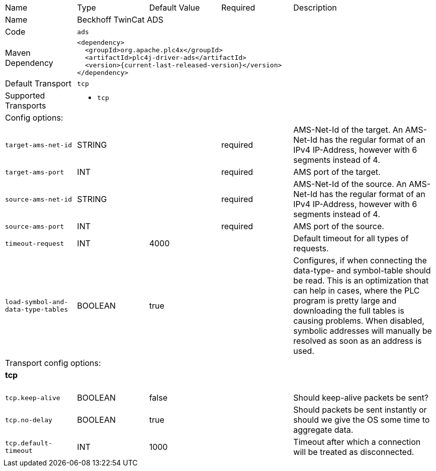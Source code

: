 //
//  Licensed to the Apache Software Foundation (ASF) under one or more
//  contributor license agreements.  See the NOTICE file distributed with
//  this work for additional information regarding copyright ownership.
//  The ASF licenses this file to You under the Apache License, Version 2.0
//  (the "License"); you may not use this file except in compliance with
//  the License.  You may obtain a copy of the License at
//
//      https://www.apache.org/licenses/LICENSE-2.0
//
//  Unless required by applicable law or agreed to in writing, software
//  distributed under the License is distributed on an "AS IS" BASIS,
//  WITHOUT WARRANTIES OR CONDITIONS OF ANY KIND, either express or implied.
//  See the License for the specific language governing permissions and
//  limitations under the License.
//

// Code generated by code-generation. DO NOT EDIT.

[cols="2,2a,2a,2a,4a"]
|===
|Name |Type |Default Value |Required |Description
|Name 4+|Beckhoff TwinCat ADS
|Code 4+|`ads`
|Maven Dependency 4+|

[subs=attributes+]
----
<dependency>
  <groupId>org.apache.plc4x</groupId>
  <artifactId>plc4j-driver-ads</artifactId>
  <version>{current-last-released-version}</version>
</dependency>
----
|Default Transport 4+|`tcp`
|Supported Transports 4+|
 - `tcp`
5+|Config options:
|`target-ams-net-id` |STRING | |required |AMS-Net-Id of the target. An AMS-Net-Id has the regular format of an IPv4 IP-Address, however with 6 segments instead of 4.
|`target-ams-port` |INT | |required |AMS port of the target.
|`source-ams-net-id` |STRING | |required |AMS-Net-Id of the source. An AMS-Net-Id has the regular format of an IPv4 IP-Address, however with 6 segments instead of 4.
|`source-ams-port` |INT | |required |AMS port of the source.
|`timeout-request` |INT |4000| |Default timeout for all types of requests.
|`load-symbol-and-data-type-tables` |BOOLEAN |true| |Configures, if when connecting the data-type- and symbol-table should be read. This is an optimization that can help in cases, where the PLC program is pretty large and downloading the full tables is causing problems. When disabled, symbolic addresses will manually be resolved as soon as an address is used.
5+|Transport config options:
5+|
+++
<h4>tcp</h4>
+++
|`tcp.keep-alive` |BOOLEAN |false| |Should keep-alive packets be sent?
|`tcp.no-delay` |BOOLEAN |true| |Should packets be sent instantly or should we give the OS some time to aggregate data.
|`tcp.default-timeout` |INT |1000| |Timeout after which a connection will be treated as disconnected.
|===
